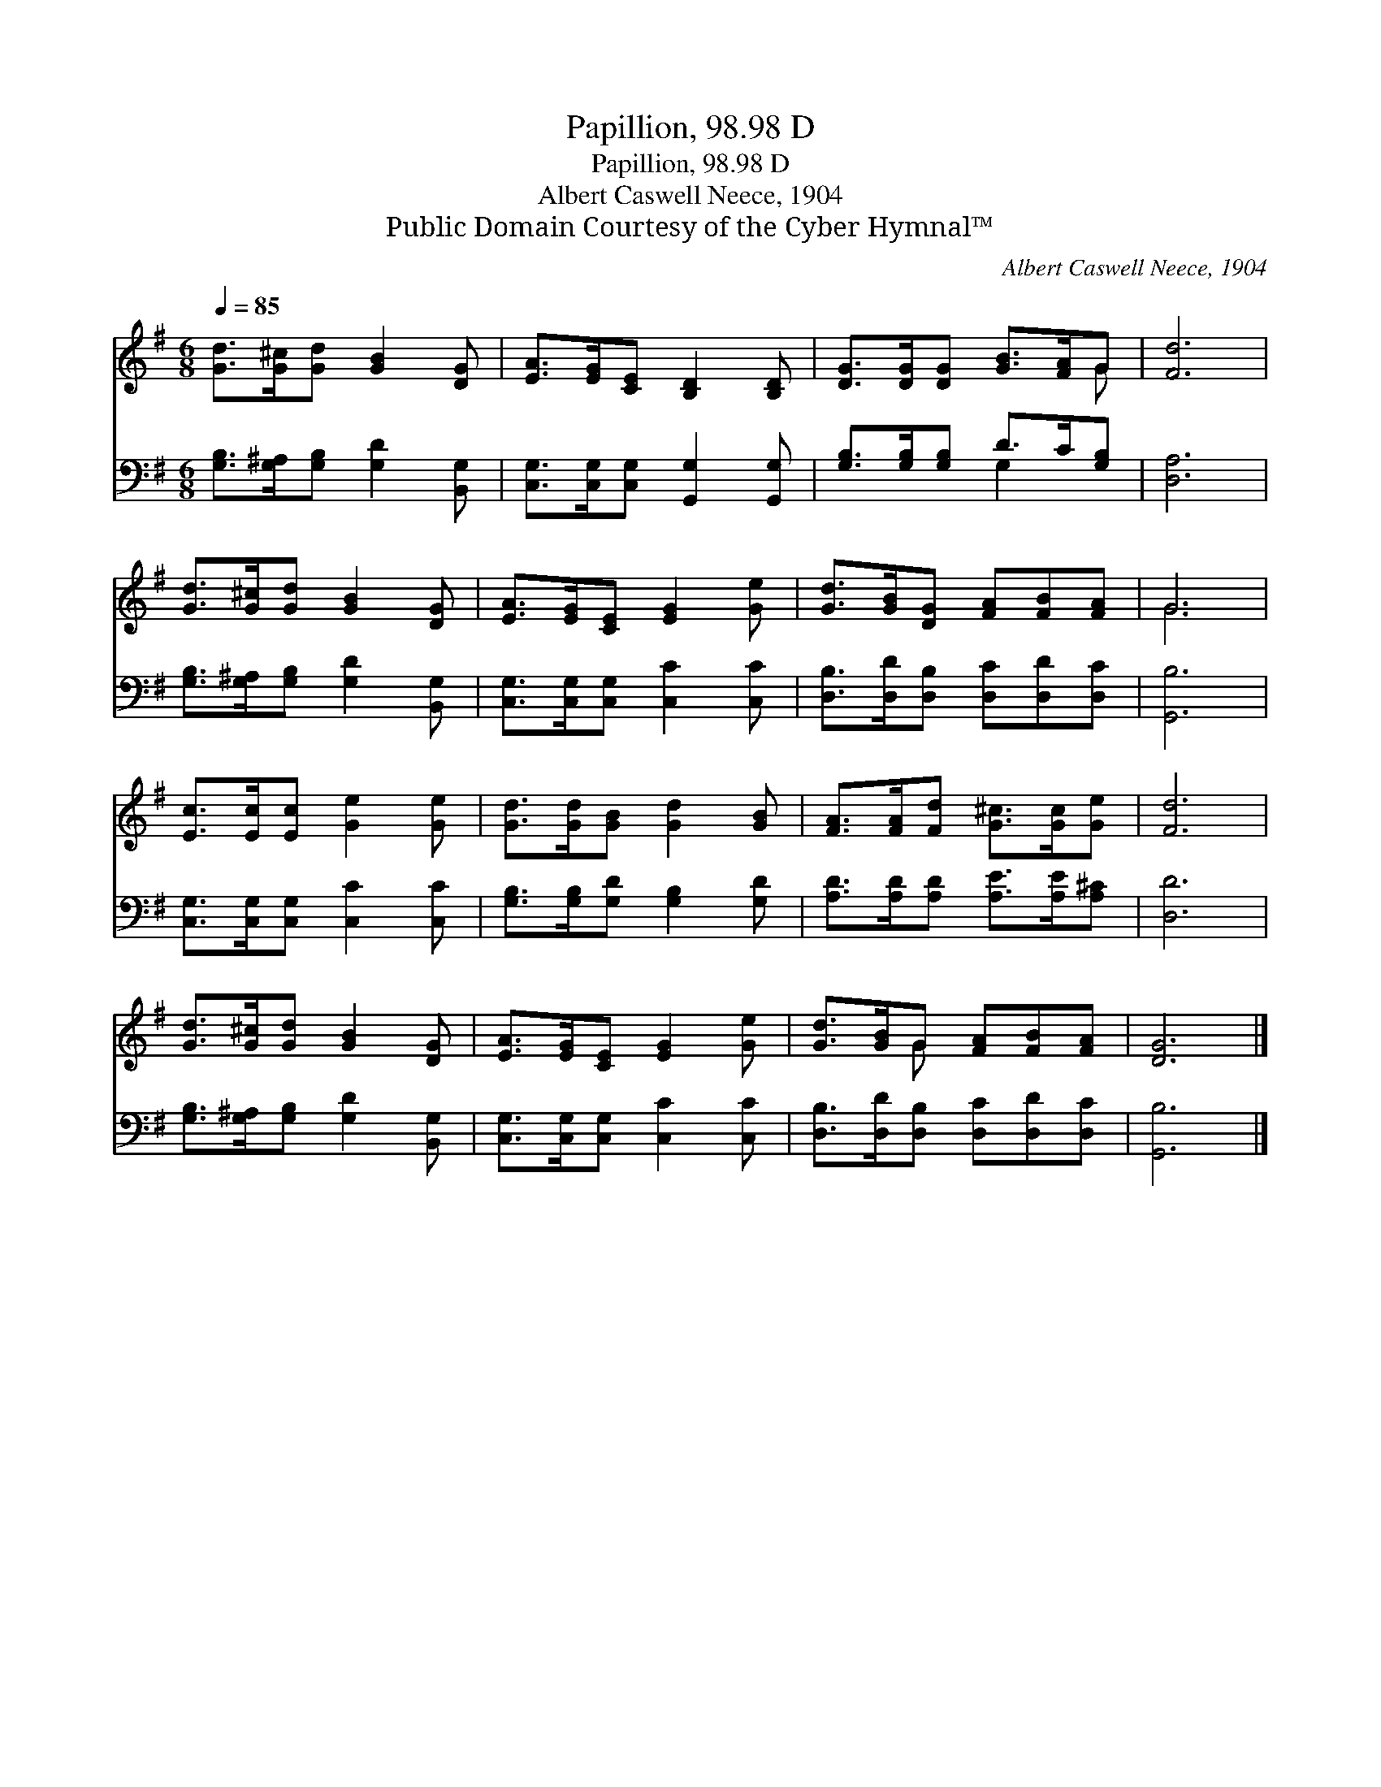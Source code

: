 X:1
T:Papillion, 98.98 D
T:Papillion, 98.98 D
T:Albert Caswell Neece, 1904
T:Public Domain Courtesy of the Cyber Hymnal™
C:Albert Caswell Neece, 1904
Z:Public Domain
Z:Courtesy of the Cyber Hymnal™
%%score ( 1 2 ) ( 3 4 )
L:1/8
Q:1/4=85
M:6/8
K:G
V:1 treble 
V:2 treble 
V:3 bass 
V:4 bass 
V:1
 [Gd]>[G^c][Gd] [GB]2 [DG] | [EA]>[EG][CE] [B,D]2 [B,D] | [DG]>[DG][DG] [GB]>[FA]G | [Fd]6 | %4
 [Gd]>[G^c][Gd] [GB]2 [DG] | [EA]>[EG][CE] [EG]2 [Ge] | [Gd]>[GB][DG] [FA][FB][FA] | G6 | %8
 [Ec]>[Ec][Ec] [Ge]2 [Ge] | [Gd]>[Gd][GB] [Gd]2 [GB] | [FA]>[FA][Fd] [G^c]>[Gc][Ge] | [Fd]6 | %12
 [Gd]>[G^c][Gd] [GB]2 [DG] | [EA]>[EG][CE] [EG]2 [Ge] | [Gd]>[GB]G [FA][FB][FA] | [DG]6 |] %16
V:2
 x6 | x6 | x5 G | x6 | x6 | x6 | x6 | G6 | x6 | x6 | x6 | x6 | x6 | x6 | x2 G x3 | x6 |] %16
V:3
 [G,B,]>[G,^A,][G,B,] [G,D]2 [B,,G,] | [C,G,]>[C,G,][C,G,] [G,,G,]2 [G,,G,] | %2
 [G,B,]>[G,B,][G,B,] D>C[G,B,] | [D,A,]6 | [G,B,]>[G,^A,][G,B,] [G,D]2 [B,,G,] | %5
 [C,G,]>[C,G,][C,G,] [C,C]2 [C,C] | [D,B,]>[D,D][D,B,] [D,C][D,D][D,C] | [G,,B,]6 | %8
 [C,G,]>[C,G,][C,G,] [C,C]2 [C,C] | [G,B,]>[G,B,][G,D] [G,B,]2 [G,D] | %10
 [A,D]>[A,D][A,D] [A,E]>[A,E][A,^C] | [D,D]6 | [G,B,]>[G,^A,][G,B,] [G,D]2 [B,,G,] | %13
 [C,G,]>[C,G,][C,G,] [C,C]2 [C,C] | [D,B,]>[D,D][D,B,] [D,C][D,D][D,C] | [G,,B,]6 |] %16
V:4
 x6 | x6 | x3 G,2 x | x6 | x6 | x6 | x6 | x6 | x6 | x6 | x6 | x6 | x6 | x6 | x6 | x6 |] %16

